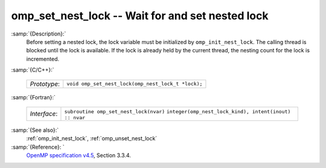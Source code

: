 ..
  Copyright 1988-2021 Free Software Foundation, Inc.
  This is part of the GCC manual.
  For copying conditions, see the GPL license file

  .. _omp_set_nest_lock:

omp_set_nest_lock -- Wait for and set nested lock
*************************************************

:samp:`{Description}:`
  Before setting a nested lock, the lock variable must be initialized by 
  ``omp_init_nest_lock``.  The calling thread is blocked until the lock
  is available.  If the lock is already held by the current thread, the
  nesting count for the lock is incremented.

:samp:`{C/C++}:`

  ============  ==================================================
  *Prototype*:  ``void omp_set_nest_lock(omp_nest_lock_t *lock);``
  ============  ==================================================

:samp:`{Fortran}:`

  ============  ======================================================
  *Interface*:  ``subroutine omp_set_nest_lock(nvar)``
                ``integer(omp_nest_lock_kind), intent(inout) :: nvar``
  ============  ======================================================

:samp:`{See also}:`
  :ref:`omp_init_nest_lock`, :ref:`omp_unset_nest_lock`

:samp:`{Reference}: `
  `OpenMP specification v4.5 <https://www.openmp.org>`_, Section 3.3.4.

